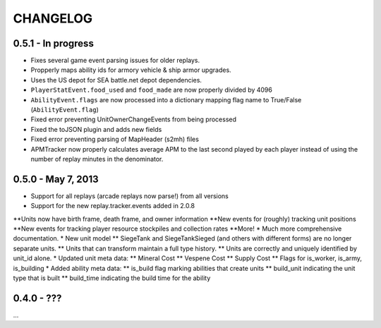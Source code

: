 CHANGELOG
============

0.5.1 - In progress
--------------------

* Fixes several game event parsing issues for older replays.
* Propperly maps ability ids for armory vehicle & ship armor upgrades.
* Uses the US depot for SEA battle.net depot dependencies.
* ``PlayerStatEvent.food_used`` and ``food_made`` are now properly divided by 4096
* ``AbilityEvent.flags`` are now processed into a dictionary mapping flag name to True/False (``AbilityEvent.flag``)
* Fixed error preventing UnitOwnerChangeEvents from being processed
* Fixed the toJSON plugin and adds new fields
* Fixed error preventing parsing of MapHeader (s2mh) files
* APMTracker now properly calculates average APM to the last second played by each player instead of using the number of replay minutes in the denominator.

0.5.0 - May 7, 2013
--------------------

* Support for all replays (arcade replays now parse!) from all versions
* Support for the new replay.tracker.events added in 2.0.8
**Units now have birth frame, death frame, and owner information
**New events for (roughly) tracking unit positions
**New events for tracking player resource stockpiles and collection rates
**More!
* Much more comprehensive documentation.
* New unit model
** SiegeTank and SiegeTankSieged (and others with different forms) are no longer separate units.
** Units that can transform maintain a full type history.
** Units are correctly and uniquely identified by unit_id alone.
* Updated unit meta data:
** Mineral Cost
** Vespene Cost
** Supply Cost
** Flags for is_worker, is_army, is_building
* Added ability meta data:
** is_build flag marking abilities that create units
** build_unit indicating the unit type that is built
** build_time indicating the build time for the ability

0.4.0 - ???
--------------------

...

